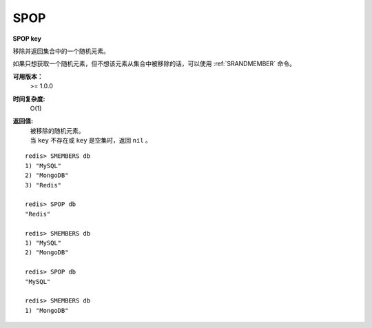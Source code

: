 .. _spop:

SPOP
=====

**SPOP key**

移除并返回集合中的一个随机元素。

如果只想获取一个随机元素，但不想该元素从集合中被移除的话，可以使用 :ref:`SRANDMEMBER` 命令。

**可用版本：**
    >= 1.0.0

**时间复杂度:**
    O(1)

**返回值:**
    | 被移除的随机元素。
    | 当 ``key`` 不存在或 ``key`` 是空集时，返回 ``nil`` 。

::

    redis> SMEMBERS db
    1) "MySQL"
    2) "MongoDB"
    3) "Redis"

    redis> SPOP db
    "Redis"

    redis> SMEMBERS db
    1) "MySQL"
    2) "MongoDB"

    redis> SPOP db
    "MySQL"

    redis> SMEMBERS db
    1) "MongoDB"
